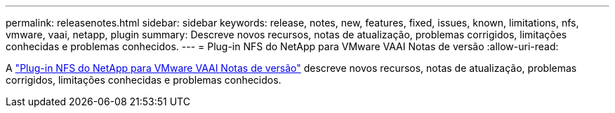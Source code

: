 ---
permalink: releasenotes.html 
sidebar: sidebar 
keywords: release, notes, new, features, fixed, issues, known, limitations, nfs, vmware, vaai, netapp, plugin 
summary: Descreve novos recursos, notas de atualização, problemas corrigidos, limitações conhecidas e problemas conhecidos. 
---
= Plug-in NFS do NetApp para VMware VAAI Notas de versão
:allow-uri-read: 


A link:https://library.netapp.com/ecm/ecm_download_file/ECMLP2875174["Plug-in NFS do NetApp para VMware VAAI Notas de versão"^] descreve novos recursos, notas de atualização, problemas corrigidos, limitações conhecidas e problemas conhecidos.
